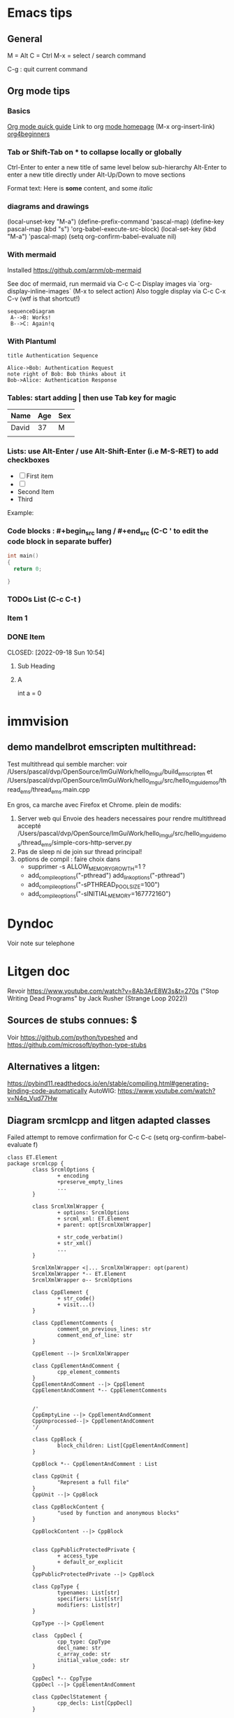 * Emacs tips

** General
M = Alt
C = Ctrl
M-x = select / search command

C-g : quit current command

** Org mode tips
*** Basics

[[https://orgmode.org/orgguide.html#Introduction][Org mode quick guide]]
Link to org [[https://orgmode.org/][mode homepage]] (M-x org-insert-link)
[[https://orgmode.org/worg/org-tutorials/org4beginners.html][org4beginners]]


*** Tab or Shift-Tab on * to collapse locally or globally
Ctrl-Enter to enter a new title of same level below sub-hierarchy
Alt-Enter to enter a new title directly under
Alt-Up/Down to move sections

Format text: Here is *some* content, and some //italic//

*** diagrams and drawings


(local-unset-key "M-a")
(define-prefix-command 'pascal-map)
(define-key pascal-map (kbd "s") 'org-babel-execute-src-block)
(local-set-key (kbd "M-a") 'pascal-map)
(setq org-confirm-babel-evaluate nil)

*** With mermaid

Installed https://github.com/arnm/ob-mermaid

See doc of mermaid, run mermaid via C-c C-c
Display images via `org-display-inline-images` (M-x to select action)
Also toggle display via C-c C-x C-v (wtf is that shortcut!)


#+begin_src mermaid :file doc/diagrams/test.png
sequenceDiagram
 A-->B: Works!
 B-->C: Again!q
#+end_src

#+RESULTS:
[[file:doc/diagrams/test.png]]

*** With Plantuml


#+begin_src plantuml :file doc/diagrams/test_puml.png
title Authentication Sequence

Alice->Bob: Authentication Request
note right of Bob: Bob thinks about it
Bob->Alice: Authentication Response
#+end_src

#+RESULTS:
[[file:doc/diagrams/test_puml.png]]



*** Tables: start adding | then use Tab key for magic
| Name  | Age | Sex |
|-------+-----+-----|
| David |  37 | M   |
|       |     |     |



*** Lists: use Alt-Enter / use Alt-Shift-Enter (i.e M-S-RET) to  add checkboxes

- [ ] First item
- [ ]
- Second Item
- Third

Example:



*** Code blocks : #+begin_src lang / #+end_src (C-C ' to edit the code block in separate buffer)

#+NAME example (optional name)
#+begin_src cpp
  int main()
  {
    return 0;

  }
#+end_src


*** TODOs List (C-c C-t )

*** Item 1
*** DONE Item

CLOSED: [2022-09-18 Sun 10:54]



**** Sub Heading
**** A
   int a = 0



* immvision

** demo mandelbrot emscripten multithread:

Test multithread qui semble marcher:
    voir /Users/pascal/dvp/OpenSource/ImGuiWork/hello_imgui/build_emscripten
    et /Users/pascal/dvp/OpenSource/ImGuiWork/hello_imgui/src/hello_imgui_demos/thread_ems/thread_ems.main.cpp

    En gros, ca marche avec Firefox et Chrome.
    plein de modifs:
       1. Server web qui Envoie des headers necessaires pour rendre multithread accepté
          /Users/pascal/dvp/OpenSource/ImGuiWork/hello_imgui/src/hello_imgui_demos/thread_ems/simple-cors-http-server.py
       2. Pas de sleep ni de join sur thread principal!
       3. options de compil : faire choix dans
          - supprimer -s ALLOW_MEMORY_GROWTH=1 ?
          - add_compile_options("-pthread")
            add_link_options("-pthread")
          + add_compile_options("-sPTHREAD_POOL_SIZE=100")
          + add_compile_options("-sINITIAL_MEMORY=167772160")



* Dyndoc
Voir note sur telephone

* Litgen doc
Revoir https://www.youtube.com/watch?v=8Ab3ArE8W3s&t=270s ("Stop Writing Dead Programs" by Jack Rusher (Strange Loop 2022))
** Sources de stubs connues: $
Voir https://github.com/python/typeshed and https://github.com/microsoft/python-type-stubs

** Alternatives a litgen:
        https://pybind11.readthedocs.io/en/stable/compiling.html#generating-binding-code-automatically
        AutoWIG:
            https://www.youtube.com/watch?v=N4q_Vud77Hw


** Diagram srcmlcpp and litgen adapted classes

Failed attempt to remove confirmation for C-c C-c
(setq org-confirm-babel-evaluate f)

#+begin_src plantuml :file packages/srcmlcpp/doc/srcml_cpp_diagram.png
  class ET.Element
  package srcmlcpp {
          class SrcmlOptions {
                  + encoding
                  +preserve_empty_lines
                  ...
          }

          class SrcmlXmlWrapper {
                  + options: SrcmlOptions
                  + srcml_xml: ET.Element
                  + parent: opt[SrcmlXmlWrapper]

                  + str_code_verbatim()
                  + str_xml()
                  ...
          }

          SrcmlXmlWrapper <|... SrcmlXmlWrapper: opt(parent)
          SrcmlXmlWrapper *-- ET.Element
          SrcmlXmlWrapper o-- SrcmlOptions

          class CppElement {
                  + str_code()
                  + visit...()
          }

          class CppElementComments {
                  comment_on_previous_lines: str
                  comment_end_of_line: str
          }

          CppElement --|> SrcmlXmlWrapper

          class CppElementAndComment {
                  cpp_element_comments
          }
          CppElementAndComment --|> CppElement
          CppElementAndComment *-- CppElementComments


          /'
          CppEmptyLine --|> CppElementAndComment
          CppUnprocessed--|> CppElementAndComment
          '/

          class CppBlock {
                  block_children: List[CppElementAndComment]
          }

          CppBlock *-- CppElementAndComment : List

          class CppUnit {
                  "Represent a full file"
          }
          CppUnit --|> CppBlock

          class CppBlockContent {
                  "used by function and anonymous blocks"
          }

          CppBlockContent --|> CppBlock


          class CppPublicProtectedPrivate {
                  + access_type
                  + default_or_explicit
          }
          CppPublicProtectedPrivate --|> CppBlock

          class CppType {
                  typenames: List[str]
                  specifiers: List[str]
                  modifiers: List[str]
          }

          CppType --|> CppElement

          class  CppDecl {
                  cpp_type: CppType
                  decl_name: str
                  c_array_code: str
                  initial_value_code: str
          }

          CppDecl *-- CppType
          CppDecl --|> CppElementAndComment

          class CppDeclStatement {
                  cpp_decls: List[CppDecl]
          }

          CppDeclStatement --|> CppElementAndComment
          CppDeclStatement *-- CppDecl : List

          class CppParameter {
                  decl: CppDecl
                  template_type: CppType
                  template_name: str = ""
          }
          CppParameter --|> CppElementAndComment
          CppParameter *-- CppDecl


          class CppParameterList {
                  List of parameters of a function
                  parameters: List[CppParameter]
          }

          CppParameterList *-- "many" CppParameter

          class CppTemplate {
                  "Template parameters"
                  + parameter_list: CppParameterList
          }
          CppTemplate *-- CppParameterList
          CppTemplate --|> CppElement


          class CppFunctionDecl {
                  "function or method"
                  specifiers: List[str]
                  return_type: CppType
                  parameter_list: CppParameterList
                  template: CppTemplate
                  is_auto_decl: bool
                  function_name: str
          }

          CppFunctionDecl --|> CppElementAndComment
          /' CppFunctionDecl *-- CppType: return_type '/
          CppFunctionDecl *-- CppParameterList
          CppFunctionDecl *-- CppTemplate : optional


          class CppFunction {
                  block
          }
          CppFunction --|> CppFunctionDecl
          CppFunction *-- CppBlockContent

          CppConstructorDecl --|> CppFunctionDecl
          CppContructor --|> CppFunction

          /'
          class CppSuper {
                  specifier
                  superclass_name
          }
          '/

          class CppSuperList {
                  super_list: List[CppSuper]
          }
          /'CppSuperList *-- "many" CppSuper'/
          CppSuperList --|> CppElement


          class CppStruct {
                  class_name: str
                  super_list: CppSuperList
                  block: CppBlock
                  template: CppTemplate

                  +get_public_blocks()
                  +get_public_elements()
                  ...
          }
          CppStruct *-- CppBlock
          CppStruct *-- CppTemplate
          CppStruct *-- CppSuperList

          CppClass --|> CppStruct


          /'CppComment --|> CppElementAndComment'/

          class CppNamespace {
                  ns_name: str
                  block: CppBlock
          }
          CppNamespace --|> CppElementAndComment
          CppNamespace *-- CppBlock

          class CppEnum {
                  block: CppBlock
                  enum_type
                  enum_name
          }

          CppEnum --|> CppElementAndComment
          CppEnum *-- CppBlock
  }


  package litgen {

          class LitgenOptions {
          }

          class AdaptedElement {
                  _cpp_element: CppElementAndComment
                  options: LitgenOptions
                  +str_stub()
                  +str_pydef()
          }
          AdaptedElement *-- CppElementAndComment
          AdaptedElement o-- LitgenOptions

          class AdaptedBlock
          AdaptedBlock --|> AdaptedElement
          AdaptedBlock ... CppBlock

          class AdaptedNamespace
          AdaptedNamespace --|> AdaptedElement
          AdaptedNamespace ... CppNamespace

          class AdaptedDecl
          AdaptedDecl --|> AdaptedElement
          AdaptedDecl ... CppDecl

          AdaptedClassMember --|> AdaptedDecl

          class AdaptedClass {
                  adapted_public_children
          }
          AdaptedClass ... CppClass
          AdaptedClass --|> AdaptedElement
          AdaptedClass *-- AdaptedClassMember: members
          AdaptedClass *-- AdaptedFunction: methods

          AdaptedParameter --|> AdaptedElement
          AdaptedParameter ... CppParameter

          class AdaptedFunction {
                  return_value_policy
                  ...
          }
          AdaptedFunction --|> AdaptedElement
          AdaptedFunction o... CppFunctionDecl

  }

#+end_src

#+RESULTS:
[[file:packages/srcmlcpp/doc/srcml_cpp_diagram.png]]


insert diagram via mermaid (see integration with emacs)



* Hello ImGui Bundle TOOO

** En cours: Publish to pypi


** Add imgui-node-editor ?
  Much later, add it to suggestions ?
  Needs to add its application class (which provides zooming: see when running example)




** auto-resize and other goodies from immvision
* srcml_cpp
** srcmlcpp easy



** srcmlcpp utilities


*** Add named parameters to functions
*** Cerealize / cerealize
*** _repr_my_code

*** PimpMyCI:
    check for doc
    check for snake_case
    hunt_fake_classes
       "a class with a constructor and only one public function is not a class. Use a namespace!"
       Example / Mailer
       prefix class members

*** PimplMyClass

review code => simplify and review srcmlcpp

command line
  integration tests


online service
  layout on one page:
     Big Form / Implementation Code
     Render[ImplCode]       Render[GlueCode]
                            Render[PublishedApi]


render code block api (-> codemanip)
  render as collapsible
  copy button

*** Triage
Online:
  store ran codes
  short link service?
  example page

mettre un decorateur @pimplmyclass

const_my_code: look for decl and expr => const if set only once, const param if not modified (and ref if heavy)
   ne devrait faire que des warning en CI

*** WriteMyHeader
can reuse lots of parts of PimplMyClass

*** Template instantiator:
    Template in cpp file
    => generated Overloads in headers (different name?)

*** Decorators:

#+begin_src
    // @logtime
    void MyFunction_undec()
    {
      ...
    }

    // <autogen:decorator>
    void MyFunction_undec()
    {
      start_time = ...
      ...
      end_time = ...
      std::cout << ...
    }
    // </autogen:decorator>

#+end_src



    log fn time
    log inputs
    etc


** Later: options / suppress warning
** Later: parallel execution?
    ouch because context


* Litgen TODO
** Wish list / hard and later
*** mypy: no_implicit_reexport
*** issue with mypy compatibility with generated modules
Problem 2: dans lg_skbuild_template, tout est accpté dans example_lib...
Problem 3: dans lg_test_runner (integration tests), tout est refusé (trouve pas les définitions)
*** auto __repr__ for structs?
*** Bind srcml?
*** N: keep pointer and references layout inside CppType (int *x vs int *x vs int * x)
** Wish List / Easy
*** ==> Classer methodes par themes dans Adapt...
*** test trampoline with  test with py-mahi-gui
*** define __all__ for litgen
** Interactive demo



Export notebook:
https://mljar.com/blog/jupyter-notebook-html/

https://jupyter-contrib-nbextensions.readthedocs.io/en/latest/nbextensions/toc2/README.html

   Issue with toc:
     See https://github.com/ipython-contrib/jupyter_contrib_nbextensions/issues/1533
       (jinja2.exceptions.TemplateNotFound: toc2)
